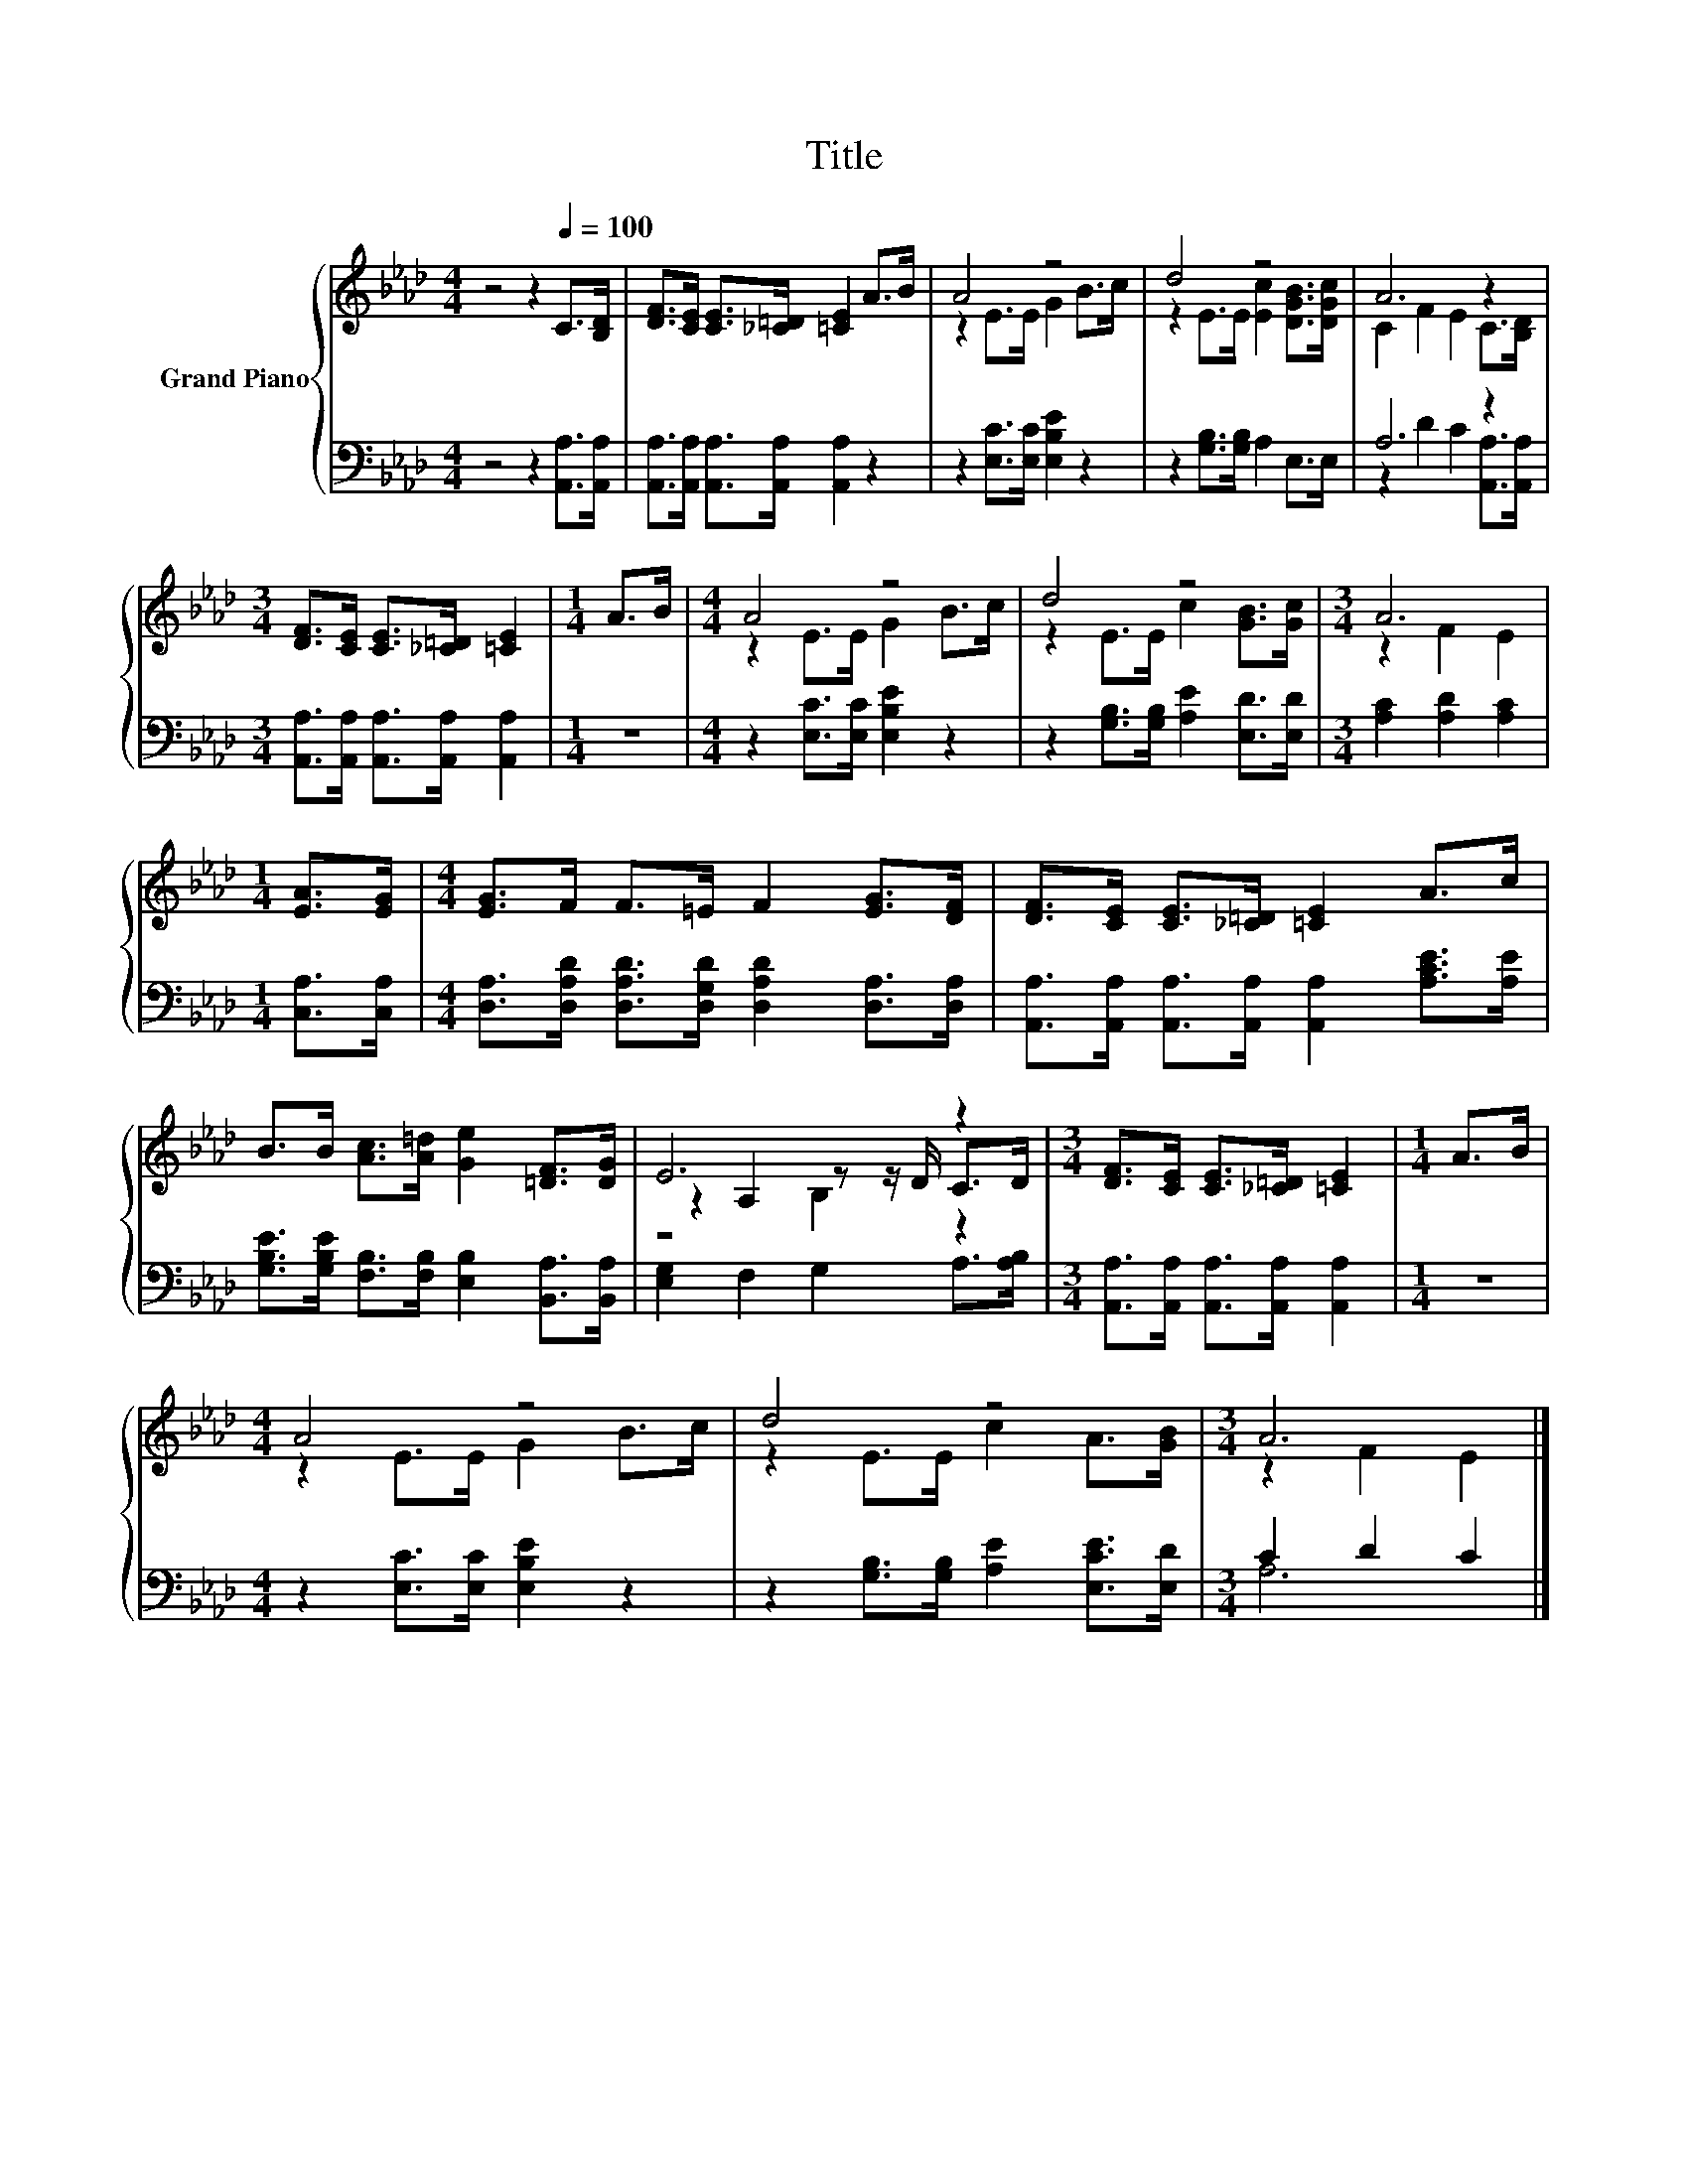 X:1
T:Title
%%score { ( 1 3 5 ) | ( 2 4 ) }
L:1/8
M:4/4
K:Ab
V:1 treble nm="Grand Piano"
V:3 treble 
V:5 treble 
V:2 bass 
V:4 bass 
V:1
 z4 z2[Q:1/4=100] C>[B,D] | [DF]>[CE] [CE]>[_C=D] [=CE]2 A>B | A4 z4 | d4 z4 | A6 z2 | %5
[M:3/4] [DF]>[CE] [CE]>[_C=D] [=CE]2 |[M:1/4] A>B |[M:4/4] A4 z4 | d4 z4 |[M:3/4] A6 | %10
[M:1/4] [EA]>[EG] |[M:4/4] [EG]>F F>=E F2 [EG]>[DF] | [DF]>[CE] [CE]>[_C=D] [=CE]2 A>c | %13
 B>B [Ac]>[A=d] [Ge]2 [=DF]>[DG] | E6 z2 |[M:3/4] [DF]>[CE] [CE]>[_C=D] [=CE]2 |[M:1/4] A>B | %17
[M:4/4] A4 z4 | d4 z4 |[M:3/4] A6 |] %20
V:2
 z4 z2 [A,,A,]>[A,,A,] | [A,,A,]>[A,,A,] [A,,A,]>[A,,A,] [A,,A,]2 z2 | z2 [E,C]>[E,C] [E,B,E]2 z2 | %3
 z2 [G,B,]>[G,B,] A,2 E,>E, | A,6 z2 |[M:3/4] [A,,A,]>[A,,A,] [A,,A,]>[A,,A,] [A,,A,]2 | %6
[M:1/4] z2 |[M:4/4] z2 [E,C]>[E,C] [E,B,E]2 z2 | z2 [G,B,]>[G,B,] [A,E]2 [E,D]>[E,D] | %9
[M:3/4] [A,C]2 [A,D]2 [A,C]2 |[M:1/4] [C,A,]>[C,A,] | %11
[M:4/4] [D,A,]>[D,A,D] [D,A,D]>[D,G,D] [D,A,D]2 [D,A,]>[D,A,] | %12
 [A,,A,]>[A,,A,] [A,,A,]>[A,,A,] [A,,A,]2 [A,CE]>[A,E] | %13
 [G,B,E]>[G,B,E] [F,B,]>[F,B,] [E,B,]2 [B,,A,]>[B,,A,] | [E,G,]2 F,2 G,2 A,>[A,B,] | %15
[M:3/4] [A,,A,]>[A,,A,] [A,,A,]>[A,,A,] [A,,A,]2 |[M:1/4] z2 |[M:4/4] z2 [E,C]>[E,C] [E,B,E]2 z2 | %18
 z2 [G,B,]>[G,B,] [A,E]2 [E,CE]>[E,D] |[M:3/4] C2 D2 C2 |] %20
V:3
 x8 | x8 | z2 E>E G2 B>c | z2 E>E [Ec]2 [DGB]>[DGc] | C2 F2 E2 C>[B,D] |[M:3/4] x6 |[M:1/4] x2 | %7
[M:4/4] z2 E>E G2 B>c | z2 E>E c2 [GB]>[Gc] |[M:3/4] z2 F2 E2 |[M:1/4] x2 |[M:4/4] x8 | x8 | x8 | %14
 z2 A,2 z z/ D/ C>D |[M:3/4] x6 |[M:1/4] x2 |[M:4/4] z2 E>E G2 B>c | z2 E>E c2 A>[GB] | %19
[M:3/4] z2 F2 E2 |] %20
V:4
 x8 | x8 | x8 | x8 | z2 D2 C2 [A,,A,]>[A,,A,] |[M:3/4] x6 |[M:1/4] x2 |[M:4/4] x8 | x8 | %9
[M:3/4] x6 |[M:1/4] x2 |[M:4/4] x8 | x8 | x8 | x8 |[M:3/4] x6 |[M:1/4] x2 |[M:4/4] x8 | x8 | %19
[M:3/4] A,6 |] %20
V:5
 x8 | x8 | x8 | x8 | x8 |[M:3/4] x6 |[M:1/4] x2 |[M:4/4] x8 | x8 |[M:3/4] x6 |[M:1/4] x2 | %11
[M:4/4] x8 | x8 | x8 | z4 B,2 z2 |[M:3/4] x6 |[M:1/4] x2 |[M:4/4] x8 | x8 |[M:3/4] x6 |] %20


